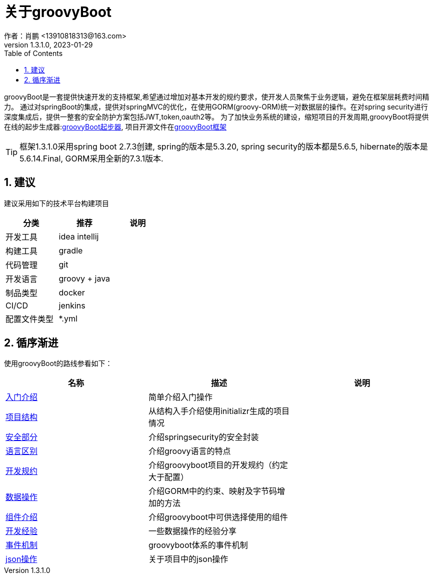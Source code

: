 = 关于groovyBoot
作者：肖鹏 <13910818313@163.com>
:v1.3.1.0, 2023-01-29
:imagesdir: ./images
:source-highlighter: coderay
:last-update-label!:
:toc2:
:sectnums:


groovyBoot是一套提供快速开发的支持框架,希望通过增加对基本开发的规约要求，使开发人员聚焦于业务逻辑，避免在框架层耗费时间精力。
通过对springBoot的集成，提供对springMVC的优化，在使用GORM(groovy-ORM)统一对数据层的操作。在对spring security进行深度集成后，提供一整套的安全防护方案包括JWT,token,oauth2等。
为了加快业务系统的建设，缩短项目的开发周期,groovyBoot将提供在线的起步生成器:link:https://start.declare.org.cn/[groovyBoot起步器],
项目开源文件在link:https://github.com/groovyBoot/[groovyBoot框架]



TIP: 框架1.3.1.0采用spring boot 2.7.3创建, spring的版本是5.3.20, spring security的版本都是5.6.5, hibernate的版本是5.6.14.Final, GORM采用全新的7.3.1版本.
//框架1.1采用spring boot 2.2.8.RELEASE创建, spring的版本是5.2.7.RELEASE, spring security的版本都是5.2.6.RELEASE, hibernate的版本是5.4.10.Final, GORM采用全新的7.1.0.M2版本.


////
目前工程支持server.servlet.contextPath: / 的设置，改为其他的contextPath路径都需要参照下面的提示处理。
////



////
 TIP: 因为spring5.2，5.3版本中逐步弃用RequestMappingHandlerMapping方式，改用PathMatchConfigurer方式，需要在项目中自己去整理uri映射。
参看：https://github.com/spring-projects/spring-framework/issues/23915#issuecomment-563987147
参看：https://docs.spring.io/spring-framework/docs/5.2.x/spring-framework-reference/web.html#mvc-config-path-matching
////

== 建议

建议采用如下的技术平台构建项目

[format="csv", options="header"]
|===
分类,推荐,说明
开发工具,idea intellij,
构建工具,gradle,
代码管理,git,
开发语言,groovy + java,
制品类型,docker,
CI/CD,jenkins,
配置文件类型,*.yml,
|===

== 循序渐进

使用groovyBoot的路线参看如下：

[format="csv", options="header"]
|===
名称,描述,说明
link:./groovyBootGuide/introduce.html[入门介绍],简单介绍入门操作,
link:./groovyBootGuide/projectStructure.html[项目结构],从结构入手介绍使用initializr生成的项目情况,
link:./groovyBootGuide/security.html[安全部分],介绍springsecurity的安全封装,
link:./groovyBootGuide/language.html[语言区别],介绍groovy语言的特点,
link:./groovyBootGuide/agreement.html[开发规约],介绍groovyboot项目的开发规约（约定大于配置）,
link:./groovyBootGuide/dataOperator.html[数据操作],介绍GORM中的约束、映射及字节码增加的方法,
link:./groovyBootGuide/component.html[组件介绍],介绍groovyboot中可供选择使用的组件,
link:./groovyBootGuide/skill.html[开发经验],一些数据操作的经验分享,
link:./groovyBootGuide/event.html[事件机制],groovyboot体系的事件机制,
link:./groovyBootGuide/json.html[json操作],关于项目中的json操作,
|===

